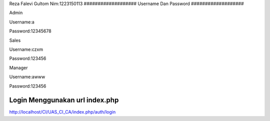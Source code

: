 Reza Falevi Gultom
Nim:1223150113
###################
Username Dan Password
###################


Admin

Username:a

Password:12345678


Sales

Username:czxm

Password:123456


Manager

Username:awww

Password:123456



###################
Login Menggunakan url index.php
###################

http://localhost/CI/UAS_CI_CA/index.php/auth/login

